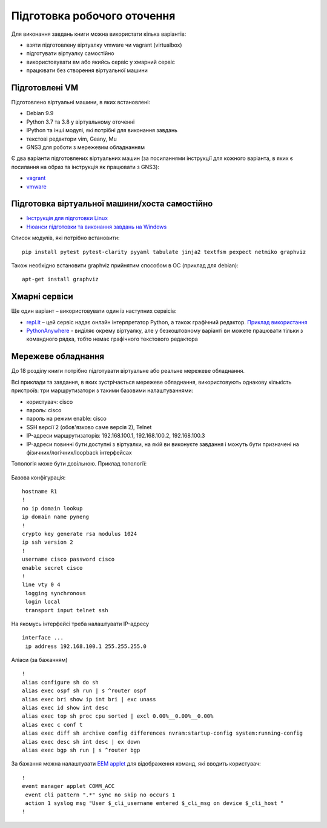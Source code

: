 .. raw:: latex

   \newpage

.. _working_env:


Підготовка робочого оточення
-----------------------------

Для виконання завдань книги можна використати кілька варіантів:

* взяти підготовлену віртуалку vmware чи vagrant (virtualbox)
* підготувати віртуалку самостійно
* використовувати вм або якийсь сервіс у хмарний сервіс
* працювати без створення віртуальної машини


Підготовлені VM
~~~~~~~~~~~~~~~~~

Підготовлено віртуальні машини, в яких встановлені:

* Debian 9.9
* Python 3.7 та 3.8 у віртуальному оточенні
* IPython та інші модулі, які потрібні для виконання завдань
* текстові редактори vim, Geany, Mu
* GNS3 для роботи з мережевим обладнанням

Є два варіанти підготовлених віртуальних машин (за посиланнями інструкції для кожного варіанта, в яких є посилання на образ та інструкція як працювати з GNS3):

-  `vagrant <https://docs.google.com/document/d/1tIb8prINPM7uhyFxIhSSIF1-jckN_OWkKaO8zHQus9g/edit?usp=sharing>`__
-  `vmware <https://drive.google.com/open?id=1r7Si9xTphdWp79sKxDhVk2zjWGggfy5Z6h8cKCLP5Cs>`__

Підготовка віртуальної машини/хоста самостійно
~~~~~~~~~~~~~~~~~~~~~~~~~~~~~~~~~~~~~~~~~~~~~~~~~~

* `Інструкція для підготовки Linux <https://pyneng.github.io/docs/pynenglinux/>`__
* `Нюанси підготовки та виконання завдань на Windows <https://natenka.github.io/pyneng/pyneng-on-windows/>`__

Список модулів, які потрібно встановити:

::

    pip install pytest pytest-clarity pyyaml tabulate jinja2 textfsm pexpect netmiko graphviz

Також необхідно встановити graphviz прийнятим способом в ОС (приклад для debian):

::

    apt-get install graphviz

Хмарні сервіси
~~~~~~~~~~~~~~~~

Ще один варіант – використовувати один із наступних сервісів:

* `repl.it <https://repl.it/>`__ – цей сервіс надає онлайн інтерпретатор Python, а також графічний редактор. `Приклад використання <https://repl.it/KSIp/3/>`__
* `PythonAnywhere <https://www.pythonanywhere.com/>`__ - виділяє окрему віртуалку,
  але у безкоштовному варіанті ви можете працювати тільки з командного рядка,
  тобто немає графічного текстового редактора


Мережеве обладнання
~~~~~~~~~~~~~~~~~~~~

До 18 розділу книги потрібно підготувати віртуальне або реальне мережеве обладнання.

Всі приклади та завдання, в яких зустрічається мережеве обладнання, використовують однакову кількість пристроїв: три маршрутизатори з такими базовими налаштуваннями:

* користувач: cisco
* пароль: cisco
* пароль на режим enable: cisco
* SSH версії 2 (обов'язково саме версія 2), Telnet
* IP-адреси маршрутизаторів: 192.168.100.1, 192.168.100.2, 192.168.100.3
* IP-адреси повинні бути доступні з віртуалки, на якій ви виконуєте завдання
  і можуть бути призначені на фізичних/логічних/loopback інтерфейсах

Топологія може бути довільною. Приклад топології:


.. figure:: https://raw.githubusercontent.com/pyneng/pyneng.github.io/master/assets/images/gns3_network.png


Базова конфігурація:

::

    hostname R1
    !
    no ip domain lookup
    ip domain name pyneng
    !
    crypto key generate rsa modulus 1024
    ip ssh version 2
    !
    username cisco password cisco
    enable secret cisco
    !
    line vty 0 4
     logging synchronous
     login local
     transport input telnet ssh


На якомусь інтерфейсі треба налаштувати IP-адресу

::

    interface ...
     ip address 192.168.100.1 255.255.255.0


Аліаси (за бажанням)

::

    !
    alias configure sh do sh
    alias exec ospf sh run | s ^router ospf
    alias exec bri show ip int bri | exc unass
    alias exec id show int desc
    alias exec top sh proc cpu sorted | excl 0.00%__0.00%__0.00%
    alias exec c conf t
    alias exec diff sh archive config differences nvram:startup-config system:running-config
    alias exec desc sh int desc | ex down
    alias exec bgp sh run | s ^router bgp


За бажання можна налаштувати `EEM applet <http://xgu.ru/wiki/Embedded_Event_Manager>`__
для відображення команд, які вводить користувач:

::

    !
    event manager applet COMM_ACC
     event cli pattern ".*" sync no skip no occurs 1
     action 1 syslog msg "User $_cli_username entered $_cli_msg on device $_cli_host "
    !


